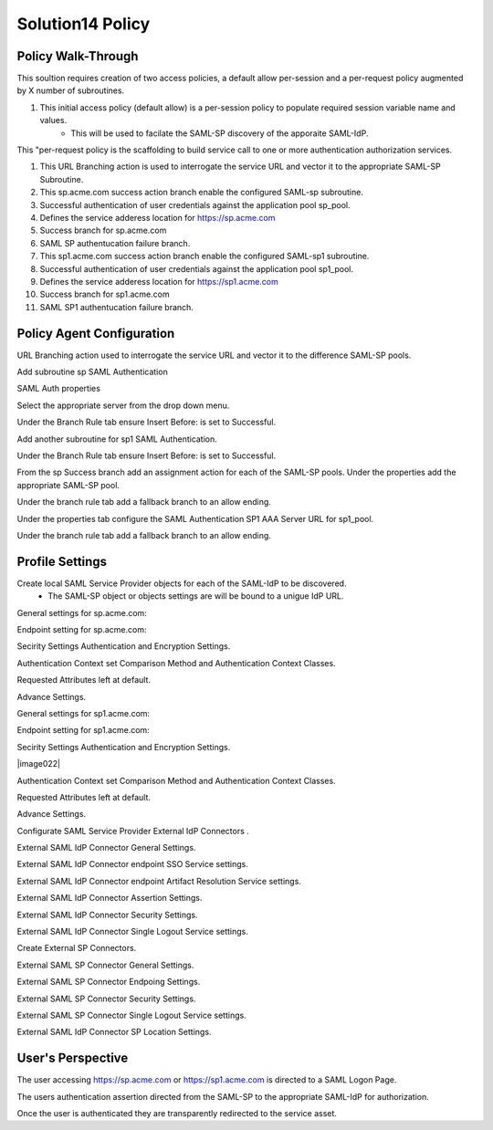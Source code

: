 Solution14 Policy
======================


Policy Walk-Through
-------------------------------------

This soultion requires creation of two access policies, a default allow per-session and a per-request policy augmented by X number of subroutines.

|image001|

#.  This initial access policy (default allow) is a per-session policy to populate required session variable name and values.
		- This will be used to facilate the SAML-SP discovery of the apporaite SAML-IdP.

|image002|

This "per-request policy is the scaffolding to build service call to one or more authentication authorization services.

#.  This URL Branching action is used to interrogate the service URL and vector it to the appropriate SAML-SP Subroutine.
#.  This sp.acme.com success action branch enable the configured SAML-sp subroutine.
#.	Successful authentication of user credentials against the application pool sp_pool.
#.	Defines the service adderess location for https://sp.acme.com
#.	Success branch for sp.acme.com
#.	SAML SP authentucation failure branch.
#.  This sp1.acme.com success action branch enable the configured SAML-sp1 subroutine.
#.	Successful authentication of user credentials against the application pool sp1_pool.
#.	Defines the service adderess location for https://sp1.acme.com
#.	Success branch for sp1.acme.com
#.	SAML SP1 authentucation failure branch.

Policy Agent Configuration
-------------------------------------

URL Branching action used to interrogate the service URL and vector it to the difference SAML-SP pools.

|image003|

Add subroutine sp SAML Authentication

|image004|

SAML Auth properties

Select the appropriate server from the drop down menu.

|image005|

Under the Branch Rule tab ensure Insert Before: is set to Successful.

Add another subroutine for sp1 SAML Authentication.

|image007|

Under the Branch Rule tab ensure Insert Before: is set to Successful.


From the sp Success branch add an assignment action for each of the SAML-SP pools. Under the properties add the appropriate SAML-SP pool.

|image009|

Under the branch rule tab add a fallback branch to an allow ending.

|image010|


Under the properties tab configure the SAML Authentication SP1 AAA Server URL for sp1_pool.

|image011|

Under the branch rule tab add a fallback branch to an allow ending.

|image012|




Profile Settings
------------------------------------------

Create local SAML Service Provider objects for each of the SAML-IdP to be discovered.
	- The SAML-SP object or objects settings are will be bound to a unigue IdP URL.

|image013|


General settings for sp.acme.com:

|image014|

Endpoint setting for sp.acme.com:

|image015|

Secirity Settings Authentication and Encryption Settings.

|image016|

Authentication Context set Comparison Method and Authentication Context Classes.

|image017|

Requested Attributes left at default.

|image018|

Advance Settings.

|image019|

General settings for sp1.acme.com:

|image020|

Endpoint setting for sp1.acme.com:

|image021|

Secirity Settings Authentication and Encryption Settings.

|image022|

Authentication Context set Comparison Method and Authentication Context Classes.

|image023|

Requested Attributes left at default.

|image024|

Advance Settings.

|image025|

Configurate SAML Service Provider External IdP Connectors .

|image026|

External SAML IdP Connector General Settings.

|image027|

External SAML IdP Connector endpoint SSO Service settings.

|image028|

External SAML IdP Connector endpoint Artifact Resolution Service settings.

|image029|

External SAML IdP Connector Assertion Settings.

|image030|

External SAML IdP Connector Security Settings.

|image031|

External SAML IdP Connector Single Logout Service settings.

|image032|

Create External SP Connectors.

|image033|

External SAML SP Connector General Settings.

|image034|

External SAML SP Connector Endpoing Settings.

|image035|

External SAML SP Connector Security Settings.

|image036|

External SAML SP Connector Single Logout Service settings.

|image037|

External SAML IdP Connector SP Location Settings.

|image038|


User's Perspective
---------------------

The user accessing https://sp.acme.com or https://sp1.acme.com is directed to a SAML Logon Page.
|image039|

The users authentication assertion directed from the SAML-SP to the appropriate SAML-IdP for authorization.
|image040|

Once the user is authenticated they are transparently redirected to the service asset.
|image041|




.. |image001| image:: media/001.png
.. |image002| image:: media/002.png
.. |image003| image:: media/003.png
.. |image004| image:: media/004.png
.. |image005| image:: media/005.png
.. |image006| image:: media/006.png
.. |image007| image:: media/007.png
.. |image008| image:: media/008.png
.. |image009| image:: media/009.png
.. |image010| image:: media/010.png
.. |image011| image:: media/011.png
.. |image012| image:: media/012.png
.. |image013| image:: media/013.png
.. |image014| image:: media/014.png
.. |image015| image:: media/015.png
.. |image016| image:: media/016.png
.. |image017| image:: media/017.png
.. |image018| image:: media/018.png
.. |image019| image:: media/019.png
.. |image020| image:: media/020.png
.. |image021| image:: media/021.png
.. |image021| image:: media/022.png
.. |image023| image:: media/023.png
.. |image024| image:: media/024.png
.. |image025| image:: media/025.png
.. |image026| image:: media/026.png
.. |image027| image:: media/027.png
.. |image028| image:: media/028.png
.. |image029| image:: media/029.png
.. |image030| image:: media/030.png
.. |image031| image:: media/031.png
.. |image032| image:: media/032.png
.. |image033| image:: media/033.png
.. |image034| image:: media/034.png
.. |image035| image:: media/035.png
.. |image036| image:: media/036.png
.. |image037| image:: media/037.png
.. |image038| image:: media/038.png
.. |image039| image:: media/039.png
.. |image040| image:: media/040.png
.. |image041| image:: media/041.png
